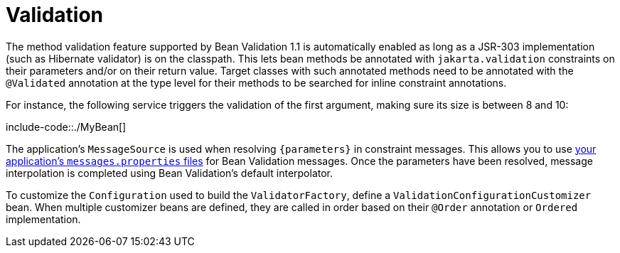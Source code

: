 [[io.validation]]
= Validation
:page-section-summary-toc: 1

The method validation feature supported by Bean Validation 1.1 is automatically enabled as long as a JSR-303 implementation (such as Hibernate validator) is on the classpath.
This lets bean methods be annotated with `jakarta.validation` constraints on their parameters and/or on their return value.
Target classes with such annotated methods need to be annotated with the `@Validated` annotation at the type level for their methods to be searched for inline constraint annotations.

For instance, the following service triggers the validation of the first argument, making sure its size is between 8 and 10:

include-code::./MyBean[]

The application's `MessageSource` is used when resolving `+{parameters}+` in constraint messages.
This allows you to use xref:features/internationalization.adoc[your application's `messages.properties` files] for Bean Validation messages.
Once the parameters have been resolved, message interpolation is completed using Bean Validation's default interpolator.

To customize the `Configuration` used to build the `ValidatorFactory`, define a `ValidationConfigurationCustomizer` bean.
When multiple customizer beans are defined, they are called in order based on their `@Order` annotation or `Ordered` implementation.
